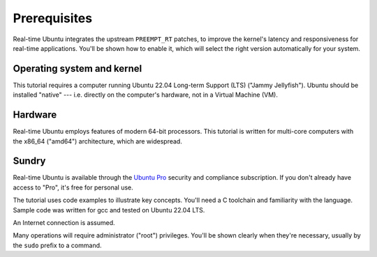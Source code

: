 Prerequisites
=============

Real-time Ubuntu integrates the upstream ``PREEMPT_RT`` patches, to improve the
kernel's latency and responsiveness for real-time applications. You'll be shown
how to enable it, which will select the right version automatically for your
system.

Operating system and kernel
---------------------------

This tutorial requires a computer running Ubuntu 22.04 Long-term Support (LTS)
("Jammy Jellyfish"). Ubuntu should be installed "native" --- i.e. directly on
the computer's hardware, not in a Virtual Machine (VM).

Hardware
--------

Real-time Ubuntu employs features of modern 64-bit processors. This tutorial is
written for multi-core computers with the x86_64 ("amd64") architecture, which
are widespread.

.. todo::

   Given Intel's support for RTU, is mentioning amd64 sufficient? I'd add the
   NUC but it's EOL.

Sundry
------

Real-time Ubuntu is available through the `Ubuntu Pro`_ security and compliance
subscription. If you don't already have access to "Pro", it's free for personal
use.

The tutorial uses code examples to illustrate key concepts. You'll need a C
toolchain and familiarity with the language. Sample code was written for gcc
and tested on Ubuntu 22.04 LTS.

An Internet connection is assumed.

Many operations will require administrator ("root") privileges. You'll be shown
clearly when they're necessary, usually by the ``sudo`` prefix to a command.


.. LINKS
.. _Ubuntu Pro: https://ubuntu.com/pro
